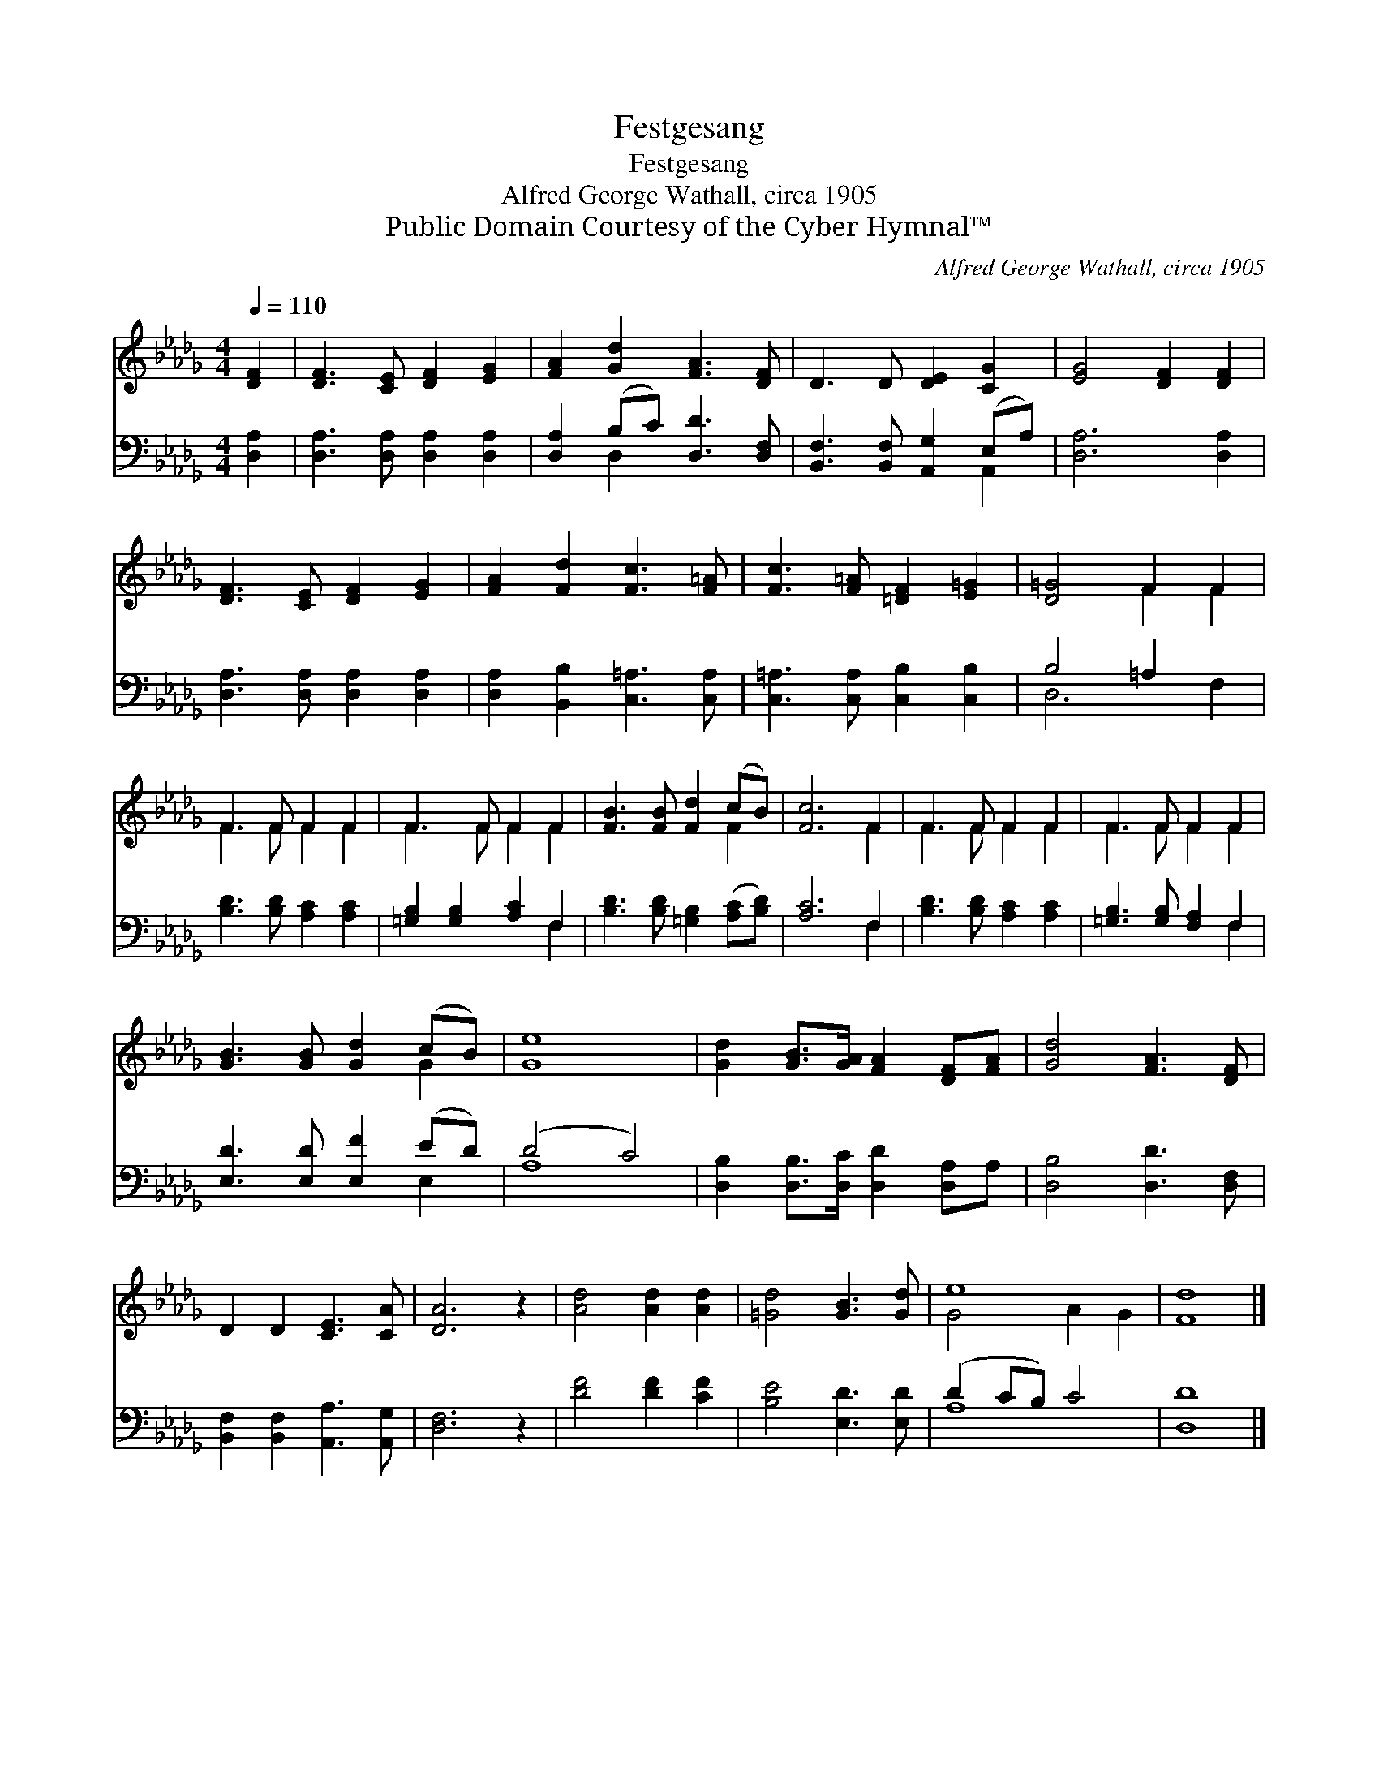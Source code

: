 X:1
T:Festgesang
T:Festgesang
T:Alfred George Wathall, circa 1905
T:Public Domain Courtesy of the Cyber Hymnal™
C:Alfred George Wathall, circa 1905
Z:Public Domain
Z:Courtesy of the Cyber Hymnal™
%%score ( 1 2 ) ( 3 4 )
L:1/8
Q:1/4=110
M:4/4
K:Db
V:1 treble 
V:2 treble 
V:3 bass 
V:4 bass 
V:1
 [DF]2 | [DF]3 [CE] [DF]2 [EG]2 | [FA]2 [Gd]2 [FA]3 [DF] | D3 D [DE]2 [CG]2 | [EG]4 [DF]2 [DF]2 | %5
 [DF]3 [CE] [DF]2 [EG]2 | [FA]2 [Fd]2 [Fc]3 [F=A] | [Fc]3 [F=A] [=DF]2 [E=G]2 | [D=G]4 F2 F2 | %9
 F3 F F2 F2 | F3 F F2 F2 | [FB]3 [FB] [Fd]2 (cB) | [Fc]6 F2 | F3 F F2 F2 | F3 F F2 F2 | %15
 [GB]3 [GB] [Gd]2 (cB) | [Ge]8 | [Gd]2 [GB]>[GA] [FA]2 [DF][FA] | [Gd]4 [FA]3 [DF] | %19
 D2 D2 [CE]3 [CA] | [DA]6 z2 | [Ad]4 [Ad]2 [Ad]2 | [=Gd]4 [GB]3 [Gd] | e8 | [Fd]8 |] %25
V:2
 x2 | x8 | x8 | x8 | x8 | x8 | x8 | x8 | x4 F2 F2 | F3 F F2 F2 | F3 F F2 F2 | x6 F2 | x6 F2 | %13
 F3 F F2 F2 | F3 F F2 F2 | x6 G2 | x8 | x8 | x8 | x8 | x8 | x8 | x8 | G4 A2 G2 | x8 |] %25
V:3
 [D,A,]2 | [D,A,]3 [D,A,] [D,A,]2 [D,A,]2 | [D,A,]2 (B,C) [D,D]3 [D,F,] | %3
 [B,,F,]3 [B,,F,] [A,,G,]2 (E,A,) | [D,A,]6 [D,A,]2 | [D,A,]3 [D,A,] [D,A,]2 [D,A,]2 | %6
 [D,A,]2 [B,,B,]2 [C,=A,]3 [C,A,] | [C,=A,]3 [C,A,] [C,B,]2 [C,B,]2 | B,4 =A,2 x2 | %9
 [B,D]3 [B,D] [A,C]2 [A,C]2 | [=G,B,]2 [G,B,]2 [A,C]2 F,2 | [B,D]3 [B,D] [=G,B,]2 ([A,C][B,D]) | %12
 [A,C]6 F,2 | [B,D]3 [B,D] [A,C]2 [A,C]2 | [=G,B,]3 [G,B,] [F,A,]2 F,2 | [E,D]3 [E,D] [E,F]2 (ED) | %16
 (D4 C4) | [D,B,]2 [D,B,]>[D,C] [D,D]2 [D,A,]A, | [D,B,]4 [D,D]3 [D,F,] | %19
 [B,,F,]2 [B,,F,]2 [A,,A,]3 [A,,G,] | [D,F,]6 z2 | [DF]4 [DF]2 [CF]2 | [B,E]4 [E,D]3 [E,D] | %23
 (D2 CB,) C4 | [D,D]8 |] %25
V:4
 x2 | x8 | x2 D,2 x4 | x6 A,,2 | x8 | x8 | x8 | x8 | D,6 F,2 | x8 | x6 F,2 | x8 | x6 F,2 | x8 | %14
 x6 F,2 | x6 E,2 | A,8 | x8 | x8 | x8 | x8 | x8 | x8 | A,8 | x8 |] %25

